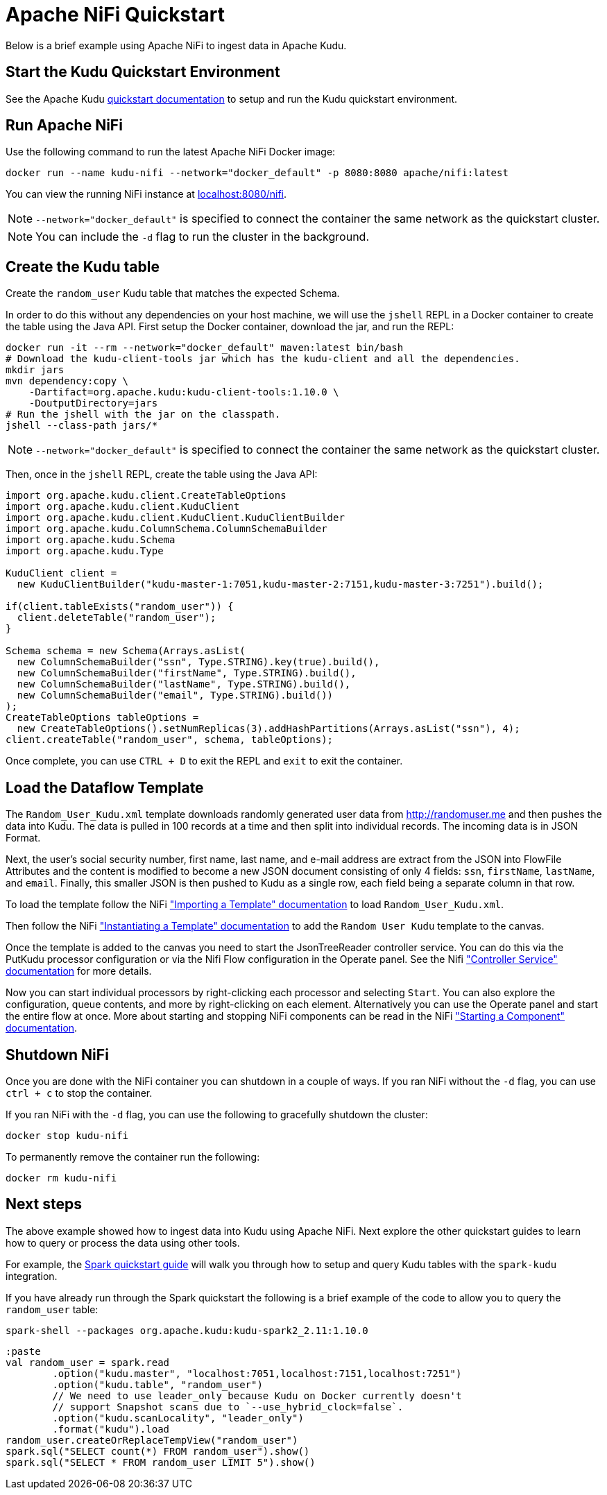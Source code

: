 = Apache NiFi Quickstart

Below is a brief example using Apache NiFi to ingest data in Apache Kudu.

== Start the Kudu Quickstart Environment

See the Apache Kudu
link:https://kudu.apache.org/docs/quickstart.html[quickstart documentation]
to setup and run the Kudu quickstart environment.

== Run Apache NiFi

Use the following command to run the latest Apache NiFi Docker image:

[source,bash]
----
docker run --name kudu-nifi --network="docker_default" -p 8080:8080 apache/nifi:latest
----

You can view the running NiFi instance at link:http://localhost:8080/nifi[localhost:8080/nifi].

NOTE: `--network="docker_default"` is specified to connect the container the
same network as the quickstart cluster.

NOTE: You can include the `-d` flag to run the cluster in the background.

== Create the Kudu table

Create the `random_user` Kudu table that matches the expected Schema.

In order to do this without any dependencies on your host machine, we will
use the `jshell` REPL in a Docker container to create the table using the
Java API. First setup the Docker container, download the jar, and run the REPL:

[source,bash]
----
docker run -it --rm --network="docker_default" maven:latest bin/bash
# Download the kudu-client-tools jar which has the kudu-client and all the dependencies.
mkdir jars
mvn dependency:copy \
    -Dartifact=org.apache.kudu:kudu-client-tools:1.10.0 \
    -DoutputDirectory=jars
# Run the jshell with the jar on the classpath.
jshell --class-path jars/*
----

NOTE: `--network="docker_default"` is specified to connect the container the
same network as the quickstart cluster.

Then, once in the `jshell` REPL, create the table using the Java API:

[source,java]
----
import org.apache.kudu.client.CreateTableOptions
import org.apache.kudu.client.KuduClient
import org.apache.kudu.client.KuduClient.KuduClientBuilder
import org.apache.kudu.ColumnSchema.ColumnSchemaBuilder
import org.apache.kudu.Schema
import org.apache.kudu.Type

KuduClient client =
  new KuduClientBuilder("kudu-master-1:7051,kudu-master-2:7151,kudu-master-3:7251").build();

if(client.tableExists("random_user")) {
  client.deleteTable("random_user");
}

Schema schema = new Schema(Arrays.asList(
  new ColumnSchemaBuilder("ssn", Type.STRING).key(true).build(),
  new ColumnSchemaBuilder("firstName", Type.STRING).build(),
  new ColumnSchemaBuilder("lastName", Type.STRING).build(),
  new ColumnSchemaBuilder("email", Type.STRING).build())
);
CreateTableOptions tableOptions =
  new CreateTableOptions().setNumReplicas(3).addHashPartitions(Arrays.asList("ssn"), 4);
client.createTable("random_user", schema, tableOptions);
----

Once complete, you can use `CTRL + D` to exit the REPL and `exit` to exit the container.

== Load the Dataflow Template

The `Random_User_Kudu.xml` template downloads randomly generated user data from
http://randomuser.me and then pushes the data into Kudu. The data is pulled in
100 records at a time and then split into individual records. The incoming data
is in JSON Format.

Next, the user's social security number, first name, last name, and e-mail
address are extract from the JSON into FlowFile Attributes and the content is
modified to become a new JSON document consisting of only 4 fields:
`ssn`, `firstName`, `lastName`, and `email`. Finally, this smaller JSON is then pushed to
Kudu as a single row, each field being a separate column in that row.

To load the template follow the NiFi
link:https://nifi.apache.org/docs/nifi-docs/html/user-guide.html#Import_Template["Importing a Template" documentation]
to load `Random_User_Kudu.xml`.

Then follow the NiFi
link:hhttps://nifi.apache.org/docs/nifi-docs/html/user-guide.html#instantiating-a-template["Instantiating a Template" documentation]
to add the `Random User Kudu` template to the canvas.

Once the template is added to the canvas you need to start the JsonTreeReader
controller service. You can do this via the PutKudu processor configuration
or via the Nifi Flow configuration in the Operate panel. See the Nifi
link:https://nifi.apache.org/docs/nifi-docs/html/user-guide.html#Controller_Services_for_Dataflows["Controller Service" documentation]
for more details.

Now you can start individual processors by right-clicking each processor and selecting `Start`.
You can also explore the configuration, queue contents, and more by right-clicking on each element.
Alternatively you can use the Operate panel and start the entire flow at once.
More about starting and stopping NiFi components can be read in the NiFi
link:https://nifi.apache.org/docs/nifi-docs/html/user-guide.html#starting-a-component["Starting a Component" documentation].

== Shutdown NiFi

Once you are done with the NiFi container you can shutdown in a couple of ways.
If you ran NiFi without the `-d` flag, you can use `ctrl + c` to stop the  container.

If you ran NiFi with the `-d` flag, you can use the following to
gracefully shutdown the cluster:

[source,bash]
----
docker stop kudu-nifi
----

To permanently remove the container run the following:

[source,bash]
----
docker rm kudu-nifi
----

== Next steps

The above example showed how to ingest data into Kudu using Apache NiFi.
Next explore the other quickstart guides to learn how to query or process
the data using other tools.

For example, the link:https://github.com/apache/kudu/tree/master/examples/quickstart/spark[Spark quickstart guide]
will walk you through how to setup and query Kudu tables with the `spark-kudu`
integration.

If you have already run through the Spark quickstart the following is a brief
example of the code to allow you to query the `random_user` table:

[source,bash]
----
spark-shell --packages org.apache.kudu:kudu-spark2_2.11:1.10.0
----

[source,scala]
----
:paste
val random_user = spark.read
	.option("kudu.master", "localhost:7051,localhost:7151,localhost:7251")
	.option("kudu.table", "random_user")
	// We need to use leader_only because Kudu on Docker currently doesn't
	// support Snapshot scans due to `--use_hybrid_clock=false`.
	.option("kudu.scanLocality", "leader_only")
	.format("kudu").load
random_user.createOrReplaceTempView("random_user")
spark.sql("SELECT count(*) FROM random_user").show()
spark.sql("SELECT * FROM random_user LIMIT 5").show()
----

